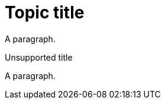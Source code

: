 // Identify the document as a procedure module:
:_content-type: PROCEDURE

= Topic title

A paragraph.

.Unsupported title

A paragraph.
